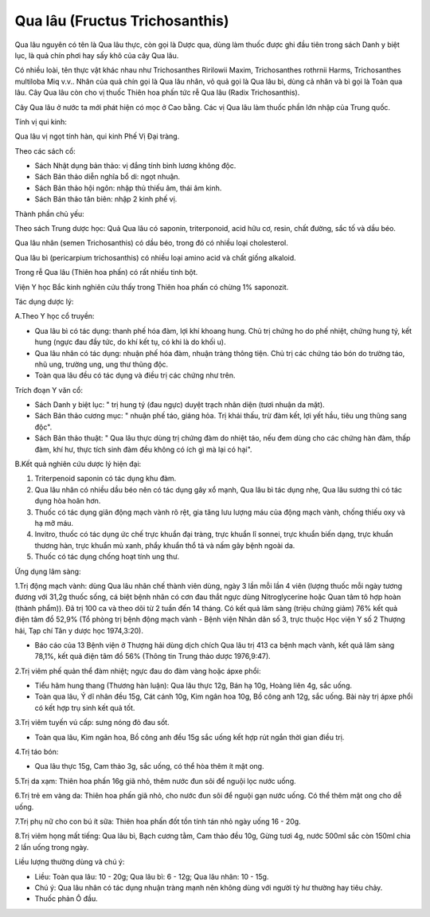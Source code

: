 .. _plants_qua_lau:

Qua lâu (Fructus Trichosanthis)
###############################

Qua lâu nguyên có tên là Qua lâu thực, còn gọi là Dược qua, dùng làm
thuốc được ghi đầu tiên trong sách Danh y biệt lục, là quả chín phơi hay
sấy khô của cây Qua lâu.

Có nhiều loài, tên thực vật khác nhau như Trichosanthes Ririlowii Maxim,
Trichosanthes rothrnii Harms, Trichosanthes multiloba Miq v.v.. Nhân của
quả chín gọi là Qua lâu nhân, vỏ quả gọi là Qua lâu bì, dùng cả nhân và
bì gọi là Toàn qua lâu. Cây Qua lâu còn cho vị thuốc Thiên hoa phấn tức
rễ Qua lâu (Radix Trichosanthis).

Cây Qua lâu ở nước ta mới phát hiện có mọc ở Cao bằng. Các vị Qua lâu
làm thuốc phần lớn nhập của Trung quốc.

Tính vị qui kinh:

Qua lâu vị ngọt tính hàn, qui kinh Phế Vị Đại tràng.

Theo các sách cổ:

-  Sách Nhật dụng bản thảo: vị đắng tính bình lương không độc.
-  Sách Bản thảo diễn nghĩa bổ di: ngọt nhuận.
-  Sách Bản thảo hội ngôn: nhập thủ thiếu âm, thái âm kinh.
-  Sách Bản thảo tân biên: nhập 2 kinh phế vị.

Thành phần chủ yếu:

Theo sách Trung dược học: Quả Qua lâu có saponin, triterponoid, acid hữu
cơ, resin, chất đường, sắc tố và dầu béo.

Qua lâu nhân (semen Trichosanthis) có dầu béo, trong đó có nhiều loại
cholesterol.

Qua lâu bì (pericarpium trichosanthis) có nhiều loại amino acid và chất
giống alkaloid.

Trong rễ Qua lâu (Thiên hoa phấn) có rất nhiều tinh bột.

Viện Y học Bắc kinh nghiên cứu thấy trong Thiên hoa phấn có chừng 1%
saponozit.

Tác dụng dược lý:

A.Theo Y học cổ truyền:

-  Qua lâu bì có tác dụng: thanh phế hóa đàm, lợi khí khoang hung. Chủ
   trị chứng ho do phế nhiệt, chứng hung tý, kết hung (ngực đau đầy tức,
   do khí kết tụ, có khi là do khối u).

-  Qua lâu nhân có tác dụng: nhuận phế hóa đàm, nhuận tràng thông tiện.
   Chủ trị các chứng táo bón do trường táo, nhũ ung, trường ung, ung thư
   thũng độc.

-  Toàn qua lâu đều có tác dụng và điều trị các chứng như trên.

Trích đoạn Y văn cổ:

-  Sách Danh y biệt lục: " trị hung tý (đau ngực) duyệt trạch nhân diện
   (tươi nhuận da mặt).
-  Sách Bản thảo cương mục: " nhuận phế táo, giáng hỏa. Trị khái thấu,
   trừ đàm kết, lợi yết hầu, tiêu ung thũng sang độc".
-  Sách Bản thảo thuật: " Qua lâu thực dùng trị chứng đàm do nhiệt táo,
   nếu đem dùng cho các chứng hàn đàm, thấp đàm, khí hư, thực tích sinh
   đàm đều không có ích gì mà lại có hại".

B.Kết quả nghiên cứu dược lý hiện đại:

#. Triterpenoid saponin có tác dụng khu đàm.
#. Qua lâu nhân có nhiều dầu béo nên có tác dụng gây xổ mạnh, Qua lâu bì
   tác dụng nhẹ, Qua lâu sương thì có tác dụng hòa hoãn hơn.
#. Thuốc có tác dụng giãn động mạch vành rõ rệt, gia tăng lưu lượng máu
   của động mạch vành, chống thiếu oxy và hạ mỡ máu.
#. Invitro, thuốc có tác dụng ức chế trực khuẩn đại tràng, trực khuẩn lî
   sonnei, trực khuẩn biến dạng, trực khuẩn thương hàn, trực khuẩn mủ
   xanh, phẩy khuẩn thổ tả và nấm gây bệnh ngoài da.
#. Thuốc có tác dụng chống hoạt tính ung thư.

Ứng dụng lâm sàng:

1.Trị động mạch vành: dùng Qua lâu nhân chế thành viên dùng, ngày 3 lần
mỗi lần 4 viên (lượng thuốc mỗi ngày tương đương với 31,2g thuốc sống,
cá biệt bệnh nhân có cơn đau thắt ngực dùng Nitroglycerine hoặc Quan tâm
tô hợp hoàn (thành phẩm)). Đã trị 100 ca và theo dõi từ 2 tuần đến 14
tháng. Có kết quả lâm sàng (triệu chứng giảm) 76% kết quả điện tâm đồ
52,9% (Tổ phòng trị bệnh động mạch vành - Bệnh viện Nhân dân số 3, trực
thuộc Học viện Y số 2 Thượng hải, Tạp chí Tân y dược học 1974,3:20).

-  Báo cáo của 13 Bệnh viện ở Thượng hải dùng dịch chích Qua lâu trị 413
   ca bệnh mạch vành, kết quả lâm sàng 78,1%, kết quả điện tâm đồ 56%
   (Thông tin Trung thảo dược 1976,9:47).

2.Trị viêm phế quản thể đàm nhiệt; ngực đau do đàm vàng hoặc ápxe phổi:

-  Tiểu hãm hung thang (Thương hàn luận): Qua lâu thực 12g, Bán hạ 10g,
   Hoàng liên 4g, sắc uống.
-  Toàn qua lâu, Ý dĩ nhân đều 15g, Cát cánh 10g, Kim ngân hoa 10g, Bồ
   công anh 12g, sắc uống. Bài này trị ápxe phổi có kết hợp trụ sinh kết
   quả tốt.

3.Trị viêm tuyến vú cấp: sưng nóng đỏ đau sốt.

-  Toàn qua lâu, Kim ngân hoa, Bồ công anh đều 15g sắc uống kết hợp rút
   ngắn thời gian điều trị.

4.Trị táo bón:

-  Qua lâu thực 15g, Cam thảo 3g, sắc uống, có thể hòa thêm ít mật ong.

5.Trị da xạm: Thiên hoa phấn 16g giã nhỏ, thêm nước đun sôi để nguội lọc
nước uống.

6.Trị trẻ em vàng da: Thiên hoa phấn giã nhỏ, cho nước đun sôi để nguội
gạn nước uống. Có thể thêm mật ong cho dễ uống.

7.Trị phụ nữ cho con bú ít sữa: Thiên hoa phấn đốt tồn tính tán nhỏ ngày
uống 16 - 20g.

8.Trị viêm họng mất tiếng: Qua lâu bì, Bạch cương tằm, Cam thảo đều 10g,
Gừng tươi 4g, nước 500ml sắc còn 150ml chia 2 lần uống trong ngày.

Liều lượng thường dùng và chú ý:

-  Liều: Toàn qua lâu: 10 - 20g; Qua lâu bì: 6 - 12g; Qua lâu nhân: 10 -
   15g.
-  Chú ý: Qua lâu nhân có tác dụng nhuận tràng mạnh nên không dùng với
   người tỳ hư thường hay tiêu chảy.
-  Thuốc phản Ô đầu.

 

..  image:: QUALAU.JPG
   :width: 50px
   :height: 50px
   :target: QUALAU_.HTM

